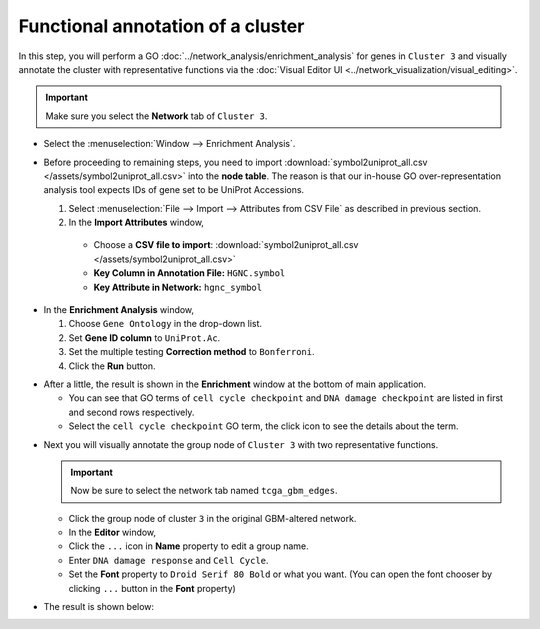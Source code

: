 **********************************
Functional annotation of a cluster
**********************************

In this step, you will perform a GO :doc:`../network_analysis/enrichment_analysis` for genes in ``Cluster 3`` and visually annotate the cluster with representative functions via the :doc:`Visual Editor UI <../network_visualization/visual_editing>`.

.. important:: Make sure you select the **Network** tab of ``Cluster 3``.

.. image:: ../images/tp53_network_log2fc.png

* Select the :menuselection:`Window --> Enrichment Analysis`.

.. image:: ../images/enrich_analysis_win.png

* Before proceeding to remaining steps, you need to import :download:`symbol2uniprot_all.csv </assets/symbol2uniprot_all.csv>` into the **node table**. The reason is that our in-house GO over-representation analysis tool expects IDs of gene set to be UniProt Accessions.

  #. Select :menuselection:`File --> Import --> Attributes from CSV File` as described in previous section.
  #. In the **Import Attributes** window,
  
    * Choose a **CSV file to import**: :download:`symbol2uniprot_all.csv </assets/symbol2uniprot_all.csv>`
    * **Key Column in Annotation File:** ``HGNC.symbol``
    * **Key Attribute in Network:** ``hgnc_symbol``

.. image:: ../images/import_uniprot.png

* In the **Enrichment Analysis** window,

  1. Choose ``Gene Ontology`` in the drop-down list.
  2. Set **Gene ID column** to ``UniProt.Ac``.
  3. Set the multiple testing **Correction method** to ``Bonferroni``.
  4. Click the **Run** button.

.. image:: ../images/enrich_analysis_run.png

* After a little, the result is shown in the **Enrichment** window at the bottom of main application.

  * You can see that GO terms of ``cell cycle checkpoint`` and ``DNA damage checkpoint`` are listed in first and second rows respectively.
  * Select the ``cell cycle checkpoint`` GO term, the click |info-icon| icon to see the details about the term.

.. image:: ../images/enrich_analysis_result.png

* Next you will visually annotate the group node of ``Cluster 3`` with two representative functions.
  
  .. important:: Now be sure to select the network tab named ``tcga_gbm_edges``.
  
  * Click the group node of cluster ``3`` in the original GBM-altered network.
  * In the **Editor** window,
  * Click the ``...`` icon in **Name** property to edit a group name.
  * Enter ``DNA damage response`` and ``Cell Cycle``.
  * Set the **Font** property to ``Droid Serif 80 Bold`` or what you want. (You can open the font chooser by clicking ``...`` button in the **Font** property)

.. image:: ../images/group_name_edit.png

* The result is shown below:

.. image:: ../images/group_name_result.png

.. |info-icon| image:: ../images/info_icon.png

